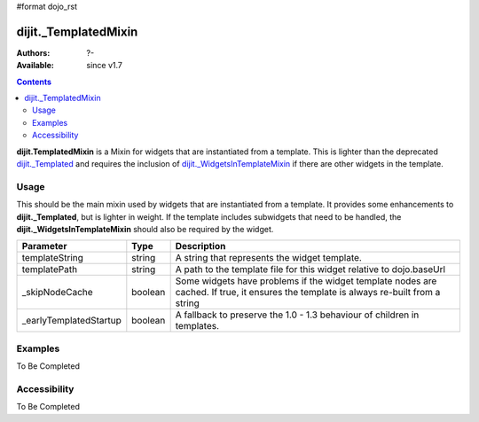 #format dojo_rst

dijit._TemplatedMixin
=====================

:Authors: ?-
:Available: since v1.7

.. contents::
    :depth: 2

**dijit.TemplatedMixin** is a Mixin for widgets that are instantiated from a template.  This is lighter than the deprecated `dijit._Templated <dijit/Templated>`_ and requires the inclusion of `dijit._WidgetsInTemplateMixin <dijit/_WidgetsInTemplateMixin>`_ if there are other widgets in the template.

=====
Usage
=====

This should be the main mixin used by widgets that are instantiated from a template.  It provides some enhancements to **dijit._Templated**, but is lighter in weight.  If the template includes subwidgets that need to be handled, the **dijit._WidgetsInTemplateMixin** should also be required by the widget.

======================  ====================  =============================================================================
Parameter               Type                       Description
======================  ====================  =============================================================================
templateString          string                A string that represents the widget template.
templatePath            string                A path to the template file for this widget relative to dojo.baseUrl
_skipNodeCache          boolean               Some widgets have problems if the widget template nodes are cached.  If true, it ensures the template is always re-built from a string
_earlyTemplatedStartup  boolean               A fallback to preserve the 1.0 - 1.3 behaviour of children in templates.
======================  ====================  =============================================================================

========
Examples
========

To Be Completed

=============
Accessibility
=============

To Be Completed
